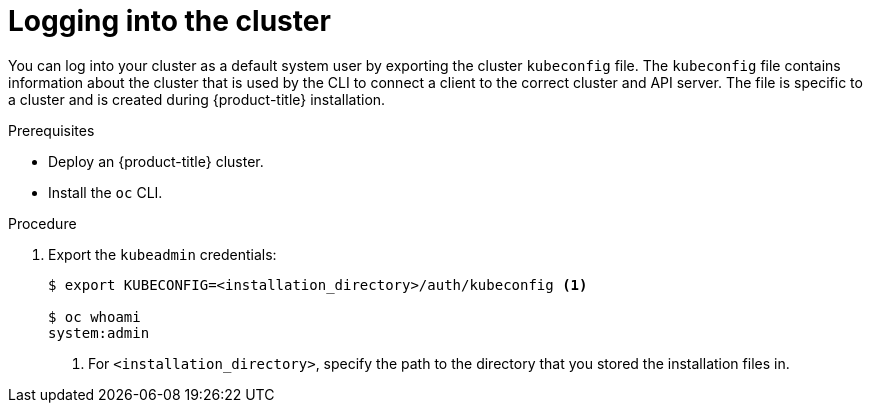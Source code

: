 // Module included in the following assemblies:
//
// * installing/installing_aws/installing-aws-default.adoc
// * installing/installing_aws/installing-aws-customizations.adoc
// * installing/installing_aws/installing-aws-network-customizations.adoc
// * installing/installing_aws_user_infra/installing-aws-user-infra.adoc
// * installing/installing_azure/installing-azure-customizations.adoc
// * installing/installing_bare_metal/installing-bare-metal.adoc
// * installing/installing_vsphere/installing-vsphere.adoc

[id="cli-logging-in-kubeadmin_{context}"]
= Logging into the cluster

You can log into your cluster as a default system user by exporting the cluster `kubeconfig` file.
The `kubeconfig` file contains information about the cluster that is used by the CLI to connect a client to the correct cluster and API server.
The file is specific to a cluster and is created during {product-title} installation.

.Prerequisites

* Deploy an {product-title} cluster.
* Install the `oc` CLI.

.Procedure

. Export the `kubeadmin` credentials:
+
----
$ export KUBECONFIG=<installation_directory>/auth/kubeconfig <1>

$ oc whoami
system:admin
----
<1> For `<installation_directory>`, specify the path to the directory that you stored
the installation files in.

////
. Log in to the `oc` CLI:
+
----
$ oc login
----
+
Specify `kubeadmin` as the user and the password that displayed when the
installation process completed. If you no longer have the password for the `kubeadmin`
user, it is also listed in the `.openshift_install.log` file in your
installation directory.
////
